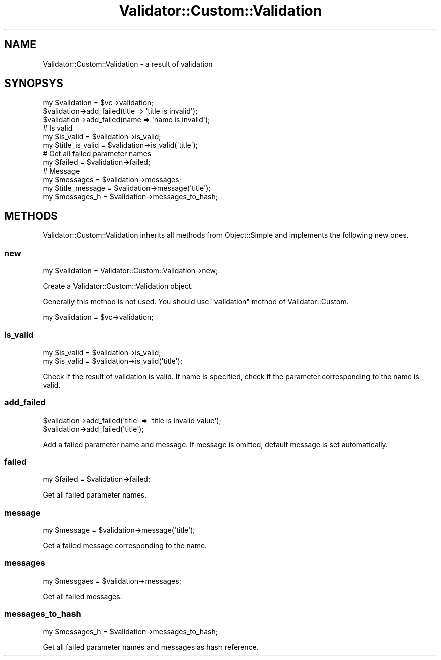 .\" Automatically generated by Pod::Man 4.14 (Pod::Simple 3.40)
.\"
.\" Standard preamble:
.\" ========================================================================
.de Sp \" Vertical space (when we can't use .PP)
.if t .sp .5v
.if n .sp
..
.de Vb \" Begin verbatim text
.ft CW
.nf
.ne \\$1
..
.de Ve \" End verbatim text
.ft R
.fi
..
.\" Set up some character translations and predefined strings.  \*(-- will
.\" give an unbreakable dash, \*(PI will give pi, \*(L" will give a left
.\" double quote, and \*(R" will give a right double quote.  \*(C+ will
.\" give a nicer C++.  Capital omega is used to do unbreakable dashes and
.\" therefore won't be available.  \*(C` and \*(C' expand to `' in nroff,
.\" nothing in troff, for use with C<>.
.tr \(*W-
.ds C+ C\v'-.1v'\h'-1p'\s-2+\h'-1p'+\s0\v'.1v'\h'-1p'
.ie n \{\
.    ds -- \(*W-
.    ds PI pi
.    if (\n(.H=4u)&(1m=24u) .ds -- \(*W\h'-12u'\(*W\h'-12u'-\" diablo 10 pitch
.    if (\n(.H=4u)&(1m=20u) .ds -- \(*W\h'-12u'\(*W\h'-8u'-\"  diablo 12 pitch
.    ds L" ""
.    ds R" ""
.    ds C` ""
.    ds C' ""
'br\}
.el\{\
.    ds -- \|\(em\|
.    ds PI \(*p
.    ds L" ``
.    ds R" ''
.    ds C`
.    ds C'
'br\}
.\"
.\" Escape single quotes in literal strings from groff's Unicode transform.
.ie \n(.g .ds Aq \(aq
.el       .ds Aq '
.\"
.\" If the F register is >0, we'll generate index entries on stderr for
.\" titles (.TH), headers (.SH), subsections (.SS), items (.Ip), and index
.\" entries marked with X<> in POD.  Of course, you'll have to process the
.\" output yourself in some meaningful fashion.
.\"
.\" Avoid warning from groff about undefined register 'F'.
.de IX
..
.nr rF 0
.if \n(.g .if rF .nr rF 1
.if (\n(rF:(\n(.g==0)) \{\
.    if \nF \{\
.        de IX
.        tm Index:\\$1\t\\n%\t"\\$2"
..
.        if !\nF==2 \{\
.            nr % 0
.            nr F 2
.        \}
.    \}
.\}
.rr rF
.\" ========================================================================
.\"
.IX Title "Validator::Custom::Validation 3"
.TH Validator::Custom::Validation 3 "2015-12-12" "perl v5.32.0" "User Contributed Perl Documentation"
.\" For nroff, turn off justification.  Always turn off hyphenation; it makes
.\" way too many mistakes in technical documents.
.if n .ad l
.nh
.SH "NAME"
Validator::Custom::Validation \- a result of validation
.SH "SYNOPSYS"
.IX Header "SYNOPSYS"
.Vb 1
\&  my $validation = $vc\->validation;
\&  
\&  $validation\->add_failed(title => \*(Aqtitle is invalid\*(Aq);
\&  $validation\->add_failed(name => \*(Aqname is invalid\*(Aq);
\&  
\&  # Is valid
\&  my $is_valid = $validation\->is_valid;
\&  my $title_is_valid = $validation\->is_valid(\*(Aqtitle\*(Aq);
\&  
\&  # Get all failed parameter names
\&  my $failed = $validation\->failed;
\&  
\&  # Message
\&  my $messages = $validation\->messages;
\&  my $title_message = $validation\->message(\*(Aqtitle\*(Aq);
\&  my $messages_h = $validation\->messages_to_hash;
.Ve
.SH "METHODS"
.IX Header "METHODS"
Validator::Custom::Validation inherits all methods from Object::Simple
and implements the following new ones.
.SS "new"
.IX Subsection "new"
.Vb 1
\&  my $validation = Validator::Custom::Validation\->new;
.Ve
.PP
Create a Validator::Custom::Validation object.
.PP
Generally this method is not used. You should use \f(CW\*(C`validation\*(C'\fR method of Validator::Custom.
.PP
.Vb 1
\&  my $validation = $vc\->validation;
.Ve
.SS "is_valid"
.IX Subsection "is_valid"
.Vb 2
\&  my $is_valid = $validation\->is_valid;
\&  my $is_valid = $validation\->is_valid(\*(Aqtitle\*(Aq);
.Ve
.PP
Check if the result of validation is valid.
If name is specified, check if the parameter corresponding to the name is valid.
.SS "add_failed"
.IX Subsection "add_failed"
.Vb 2
\&  $validation\->add_failed(\*(Aqtitle\*(Aq => \*(Aqtitle is invalid value\*(Aq);
\&  $validation\->add_failed(\*(Aqtitle\*(Aq);
.Ve
.PP
Add a failed parameter name and message.
If message is omitted, default message is set automatically.
.SS "failed"
.IX Subsection "failed"
.Vb 1
\&  my $failed = $validation\->failed;
.Ve
.PP
Get all failed parameter names.
.SS "message"
.IX Subsection "message"
.Vb 1
\&  my $message = $validation\->message(\*(Aqtitle\*(Aq);
.Ve
.PP
Get a failed message corresponding to the name.
.SS "messages"
.IX Subsection "messages"
.Vb 1
\&  my $messgaes = $validation\->messages;
.Ve
.PP
Get all failed messages.
.SS "messages_to_hash"
.IX Subsection "messages_to_hash"
.Vb 1
\&  my $messages_h = $validation\->messages_to_hash;
.Ve
.PP
Get all failed parameter names and messages as hash reference.
